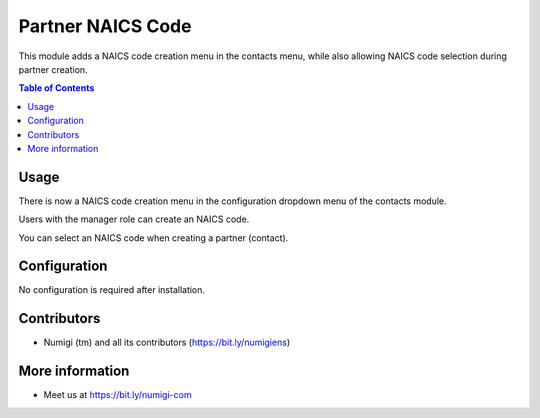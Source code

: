 Partner NAICS Code
===========================
This module adds a NAICS code creation menu in the contacts menu, while also allowing NAICS code selection during partner creation.

.. contents:: Table of Contents

Usage
-----
There is now a NAICS code creation menu in the configuration dropdown menu of the contacts module.

.. image:: static/description/config.png

Users with the manager role can create an NAICS code.

.. image:: static/description/naics.png

You can select an NAICS code when creating a partner (contact).

.. image:: static/description/contact.png

Configuration
-------------
No configuration is required after installation.

Contributors
------------
* Numigi (tm) and all its contributors (https://bit.ly/numigiens)

More information
----------------
* Meet us at https://bit.ly/numigi-com